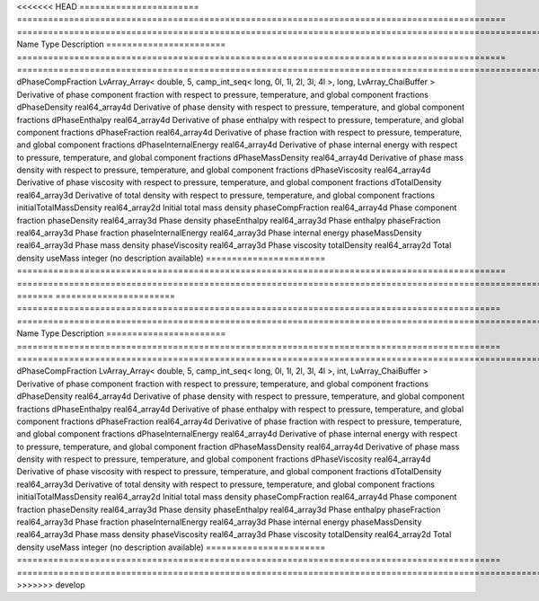 

<<<<<<< HEAD
======================= ============================================================================================== ============================================================================================================ 
Name                    Type                                                                                           Description                                                                                                  
======================= ============================================================================================== ============================================================================================================ 
dPhaseCompFraction      LvArray_Array< double, 5, camp_int_seq< long, 0l, 1l, 2l, 3l, 4l >, long, LvArray_ChaiBuffer > Derivative of phase component fraction with respect to pressure, temperature, and global component fractions 
dPhaseDensity           real64_array4d                                                                                 Derivative of phase density with respect to pressure, temperature, and global component fractions            
dPhaseEnthalpy          real64_array4d                                                                                 Derivative of phase enthalpy with respect to pressure, temperature, and global component fractions           
dPhaseFraction          real64_array4d                                                                                 Derivative of phase fraction with respect to pressure, temperature, and global component fractions           
dPhaseInternalEnergy    real64_array4d                                                                                 Derivative of phase internal energy with respect to pressure, temperature, and global component fractions    
dPhaseMassDensity       real64_array4d                                                                                 Derivative of phase mass density with respect to pressure, temperature, and global component fractions       
dPhaseViscosity         real64_array4d                                                                                 Derivative of phase viscosity with respect to pressure, temperature, and global component fractions          
dTotalDensity           real64_array3d                                                                                 Derivative of total density with respect to pressure, temperature, and global component fractions            
initialTotalMassDensity real64_array2d                                                                                 Initial total mass density                                                                                   
phaseCompFraction       real64_array4d                                                                                 Phase component fraction                                                                                     
phaseDensity            real64_array3d                                                                                 Phase density                                                                                                
phaseEnthalpy           real64_array3d                                                                                 Phase enthalpy                                                                                               
phaseFraction           real64_array3d                                                                                 Phase fraction                                                                                               
phaseInternalEnergy     real64_array3d                                                                                 Phase internal energy                                                                                        
phaseMassDensity        real64_array3d                                                                                 Phase mass density                                                                                           
phaseViscosity          real64_array3d                                                                                 Phase viscosity                                                                                              
totalDensity            real64_array2d                                                                                 Total density                                                                                                
useMass                 integer                                                                                        (no description available)                                                                                   
======================= ============================================================================================== ============================================================================================================ 
=======
======================= ============================================================================================= ============================================================================================================ 
Name                    Type                                                                                          Description                                                                                                  
======================= ============================================================================================= ============================================================================================================ 
dPhaseCompFraction      LvArray_Array< double, 5, camp_int_seq< long, 0l, 1l, 2l, 3l, 4l >, int, LvArray_ChaiBuffer > Derivative of phase component fraction with respect to pressure, temperature, and global component fractions 
dPhaseDensity           real64_array4d                                                                                Derivative of phase density with respect to pressure, temperature, and global component fractions            
dPhaseEnthalpy          real64_array4d                                                                                Derivative of phase enthalpy with respect to pressure, temperature, and global component fractions           
dPhaseFraction          real64_array4d                                                                                Derivative of phase fraction with respect to pressure, temperature, and global component fractions           
dPhaseInternalEnergy    real64_array4d                                                                                Derivative of phase internal energy with respect to pressure, temperature, and global component fraction     
dPhaseMassDensity       real64_array4d                                                                                Derivative of phase mass density with respect to pressure, temperature, and global component fractions       
dPhaseViscosity         real64_array4d                                                                                Derivative of phase viscosity with respect to pressure, temperature, and global component fractions          
dTotalDensity           real64_array3d                                                                                Derivative of total density with respect to pressure, temperature, and global component fractions            
initialTotalMassDensity real64_array2d                                                                                Initial total mass density                                                                                   
phaseCompFraction       real64_array4d                                                                                Phase component fraction                                                                                     
phaseDensity            real64_array3d                                                                                Phase density                                                                                                
phaseEnthalpy           real64_array3d                                                                                Phase enthalpy                                                                                               
phaseFraction           real64_array3d                                                                                Phase fraction                                                                                               
phaseInternalEnergy     real64_array3d                                                                                Phase internal energy                                                                                        
phaseMassDensity        real64_array3d                                                                                Phase mass density                                                                                           
phaseViscosity          real64_array3d                                                                                Phase viscosity                                                                                              
totalDensity            real64_array2d                                                                                Total density                                                                                                
useMass                 integer                                                                                       (no description available)                                                                                   
======================= ============================================================================================= ============================================================================================================ 
>>>>>>> develop


